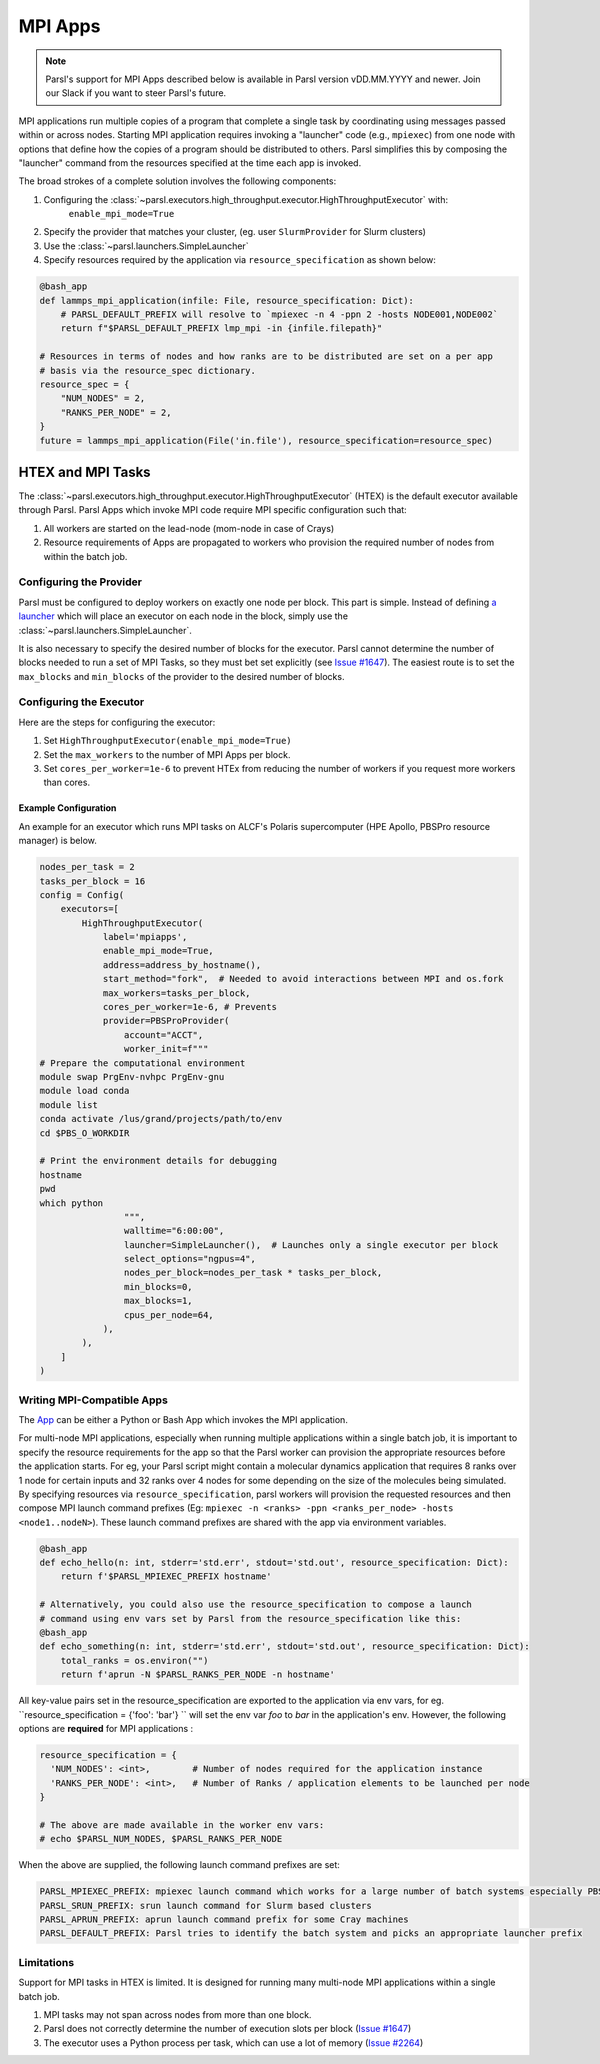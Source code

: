 MPI Apps
========

.. note::

    Parsl's support for MPI Apps described below is available
    in Parsl version vDD.MM.YYYY and newer.
    Join our Slack if you want to steer Parsl's future.

MPI applications run multiple copies of a program that complete a single task by
coordinating using messages passed within or across nodes.
Starting MPI application requires invoking a "launcher" code (e.g., ``mpiexec``) from one node
with options that define how the copies of a program should be distributed to others. Parsl simplifies this by
composing the "launcher" command from the resources specified at the time each app is invoked.

The broad strokes of a complete solution involves the following components:

1. Configuring the :class:`~parsl.executors.high_throughput.executor.HighThroughputExecutor` with:
    ``enable_mpi_mode=True``
2. Specify the provider that matches your cluster, (eg. user ``SlurmProvider`` for Slurm clusters)
3. Use the :class:`~parsl.launchers.SimpleLauncher`
4. Specify resources required by the application via ``resource_specification`` as shown below:

.. code-block:: python

    @bash_app
    def lammps_mpi_application(infile: File, resource_specification: Dict):
        # PARSL_DEFAULT_PREFIX will resolve to `mpiexec -n 4 -ppn 2 -hosts NODE001,NODE002`
        return f"$PARSL_DEFAULT_PREFIX lmp_mpi -in {infile.filepath}"

    # Resources in terms of nodes and how ranks are to be distributed are set on a per app
    # basis via the resource_spec dictionary.
    resource_spec = {
        "NUM_NODES" = 2,
        "RANKS_PER_NODE" = 2,
    }
    future = lammps_mpi_application(File('in.file'), resource_specification=resource_spec)



HTEX and MPI Tasks
------------------

The :class:`~parsl.executors.high_throughput.executor.HighThroughputExecutor` (HTEX) is the
default executor available through Parsl.
Parsl Apps which invoke MPI code require MPI specific configuration such that:

1. All workers are started on the lead-node (mom-node in case of Crays)
2. Resource requirements of Apps are propagated to workers who provision the required number of nodes from within the batch job.

Configuring the Provider
++++++++++++++++++++++++

Parsl must be configured to deploy workers on exactly one node per block.
This part is simple.
Instead of defining `a launcher <execution.html#launchers>`_ which will
place an executor on each node in the block, simply use the :class:`~parsl.launchers.SimpleLauncher`.

It is also necessary to specify the desired number of blocks for the executor.
Parsl cannot determine the number of blocks needed to run a set of MPI Tasks,
so they must bet set explicitly (see `Issue #1647 <https://github.com/Parsl/parsl/issues/1647>`_).
The easiest route is to set the ``max_blocks`` and ``min_blocks`` of the provider
to the desired number of blocks.

Configuring the Executor
++++++++++++++++++++++++

Here are the steps for configuring the executor:

1. Set ``HighThroughputExecutor(enable_mpi_mode=True)``
2. Set the ``max_workers`` to the number of MPI Apps per block.
3. Set ``cores_per_worker=1e-6`` to prevent HTEx from reducing the number of workers if you request more workers than cores.


Example Configuration
~~~~~~~~~~~~~~~~~~~~~

An example for an executor which runs MPI tasks on ALCF's Polaris supercomputer (HPE Apollo, PBSPro resource manager)
is below.

.. code-block:: python

    nodes_per_task = 2
    tasks_per_block = 16
    config = Config(
        executors=[
            HighThroughputExecutor(
                label='mpiapps',
                enable_mpi_mode=True,
                address=address_by_hostname(),
                start_method="fork",  # Needed to avoid interactions between MPI and os.fork
                max_workers=tasks_per_block,
                cores_per_worker=1e-6, # Prevents
                provider=PBSProProvider(
                    account="ACCT",
                    worker_init=f"""
    # Prepare the computational environment
    module swap PrgEnv-nvhpc PrgEnv-gnu
    module load conda
    module list
    conda activate /lus/grand/projects/path/to/env
    cd $PBS_O_WORKDIR

    # Print the environment details for debugging
    hostname
    pwd
    which python
                    """,
                    walltime="6:00:00",
                    launcher=SimpleLauncher(),  # Launches only a single executor per block
                    select_options="ngpus=4",
                    nodes_per_block=nodes_per_task * tasks_per_block,
                    min_blocks=0,
                    max_blocks=1,
                    cpus_per_node=64,
                ),
            ),
        ]
    )


Writing MPI-Compatible Apps
++++++++++++++++++++++++++++

The `App <apps.html>`_ can be either a Python or Bash App which invokes the MPI application.

For multi-node MPI applications, especially when running multiple applications within a single batch job,
it is important to specify the resource requirements for the app so that the Parsl worker can provision
the appropriate resources before the application starts. For eg, your Parsl script might contain a molecular
dynamics application that requires 8 ranks over 1 node for certain inputs and 32 ranks over 4 nodes for some
depending on the size of the molecules being simulated. By specifying resources via ``resource_specification``,
parsl workers will provision the requested resources and then compose MPI launch command prefixes
(Eg: ``mpiexec -n <ranks> -ppn <ranks_per_node> -hosts <node1..nodeN>``). These launch command prefixes are
shared with the app via environment variables.

.. code-block:: python

    @bash_app
    def echo_hello(n: int, stderr='std.err', stdout='std.out', resource_specification: Dict):
        return f'$PARSL_MPIEXEC_PREFIX hostname'

    # Alternatively, you could also use the resource_specification to compose a launch
    # command using env vars set by Parsl from the resource_specification like this:
    @bash_app
    def echo_something(n: int, stderr='std.err', stdout='std.out', resource_specification: Dict):
        total_ranks = os.environ("")
        return f'aprun -N $PARSL_RANKS_PER_NODE -n hostname'


All key-value pairs set in the resource_specification are exported to the application via env vars, for eg.
``resource_specification = {'foo': 'bar'} `` will set the env var `foo` to `bar` in the application's env.
However, the following options are **required** for MPI applications :

.. code-block:: python

    resource_specification = {
      'NUM_NODES': <int>,        # Number of nodes required for the application instance
      'RANKS_PER_NODE': <int>,   # Number of Ranks / application elements to be launched per node
    }

    # The above are made available in the worker env vars:
    # echo $PARSL_NUM_NODES, $PARSL_RANKS_PER_NODE

When the above are supplied, the following launch command prefixes are set:

.. code-block:: python

    PARSL_MPIEXEC_PREFIX: mpiexec launch command which works for a large number of batch systems especially PBS systems
    PARSL_SRUN_PREFIX: srun launch command for Slurm based clusters
    PARSL_APRUN_PREFIX: aprun launch command prefix for some Cray machines
    PARSL_DEFAULT_PREFIX: Parsl tries to identify the batch system and picks an appropriate launcher prefix

Limitations
+++++++++++

Support for MPI tasks in HTEX is limited. It is designed for running many multi-node MPI applications within a single
batch job.

#. MPI tasks may not span across nodes from more than one block.
#. Parsl does not correctly determine the number of execution slots per block (`Issue #1647 <https://github.com/Parsl/parsl/issues/1647>`_)
#. The executor uses a Python process per task, which can use a lot of memory (`Issue #2264 <https://github.com/Parsl/parsl/issues/2264>`_)
